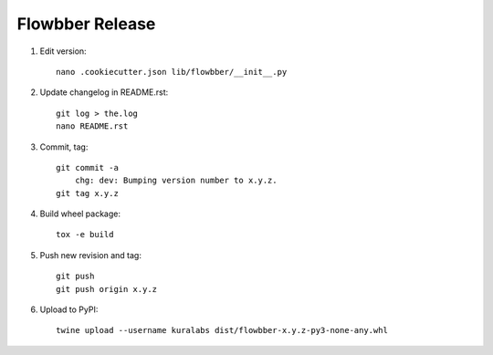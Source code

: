 Flowbber Release
================

#. Edit version::

    nano .cookiecutter.json lib/flowbber/__init__.py

#. Update changelog in README.rst::

    git log > the.log
    nano README.rst

#. Commit, tag::

    git commit -a
        chg: dev: Bumping version number to x.y.z.
    git tag x.y.z

#. Build wheel package::

    tox -e build

#. Push new revision and tag::

    git push
    git push origin x.y.z

#. Upload to PyPI::

    twine upload --username kuralabs dist/flowbber-x.y.z-py3-none-any.whl
